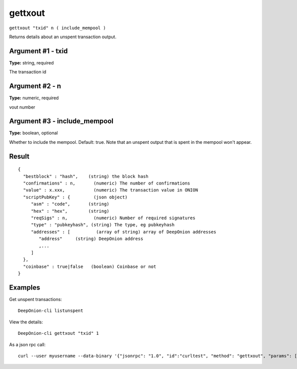 .. This file is licensed under the MIT License (MIT) available on
   http://opensource.org/licenses/MIT.

gettxout
========

``gettxout "txid" n ( include_mempool )``

Returns details about an unspent transaction output.

Argument #1 - txid
~~~~~~~~~~~~~~~~~~

**Type:** string, required

The transaction id

Argument #2 - n
~~~~~~~~~~~~~~~

**Type:** numeric, required

vout number

Argument #3 - include_mempool
~~~~~~~~~~~~~~~~~~~~~~~~~~~~~

**Type:** boolean, optional

Whether to include the mempool. Default: true.     Note that an unspent output that is spent in the mempool won't appear.

Result
~~~~~~

::

  {
    "bestblock" : "hash",    (string) the block hash
    "confirmations" : n,       (numeric) The number of confirmations
    "value" : x.xxx,           (numeric) The transaction value in ONION
    "scriptPubKey" : {         (json object)
       "asm" : "code",       (string)
       "hex" : "hex",        (string)
       "reqSigs" : n,          (numeric) Number of required signatures
       "type" : "pubkeyhash", (string) The type, eg pubkeyhash
       "addresses" : [          (array of string) array of DeepOnion addresses
          "address"     (string) DeepOnion address
          ,...
       ]
    },
    "coinbase" : true|false   (boolean) Coinbase or not
  }

Examples
~~~~~~~~


.. highlight:: shell

Get unspent transactions::

  DeepOnion-cli listunspent

View the details::

  DeepOnion-cli gettxout "txid" 1

As a json rpc call::

  curl --user myusername --data-binary '{"jsonrpc": "1.0", "id":"curltest", "method": "gettxout", "params": ["txid", 1] }' -H 'content-type: text/plain;' http://127.0.0.1:9332/

